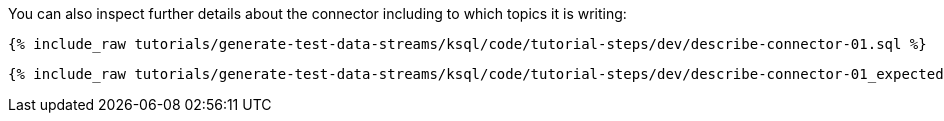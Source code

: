 You can also inspect further details about the connector including to which topics it is writing:

+++++
<pre class="snippet"><code class="sql">{% include_raw tutorials/generate-test-data-streams/ksql/code/tutorial-steps/dev/describe-connector-01.sql %}</code></pre>
+++++

+++++
<pre class="snippet"><code class="shell">{% include_raw tutorials/generate-test-data-streams/ksql/code/tutorial-steps/dev/describe-connector-01_expected.log %}</code></pre>
+++++
